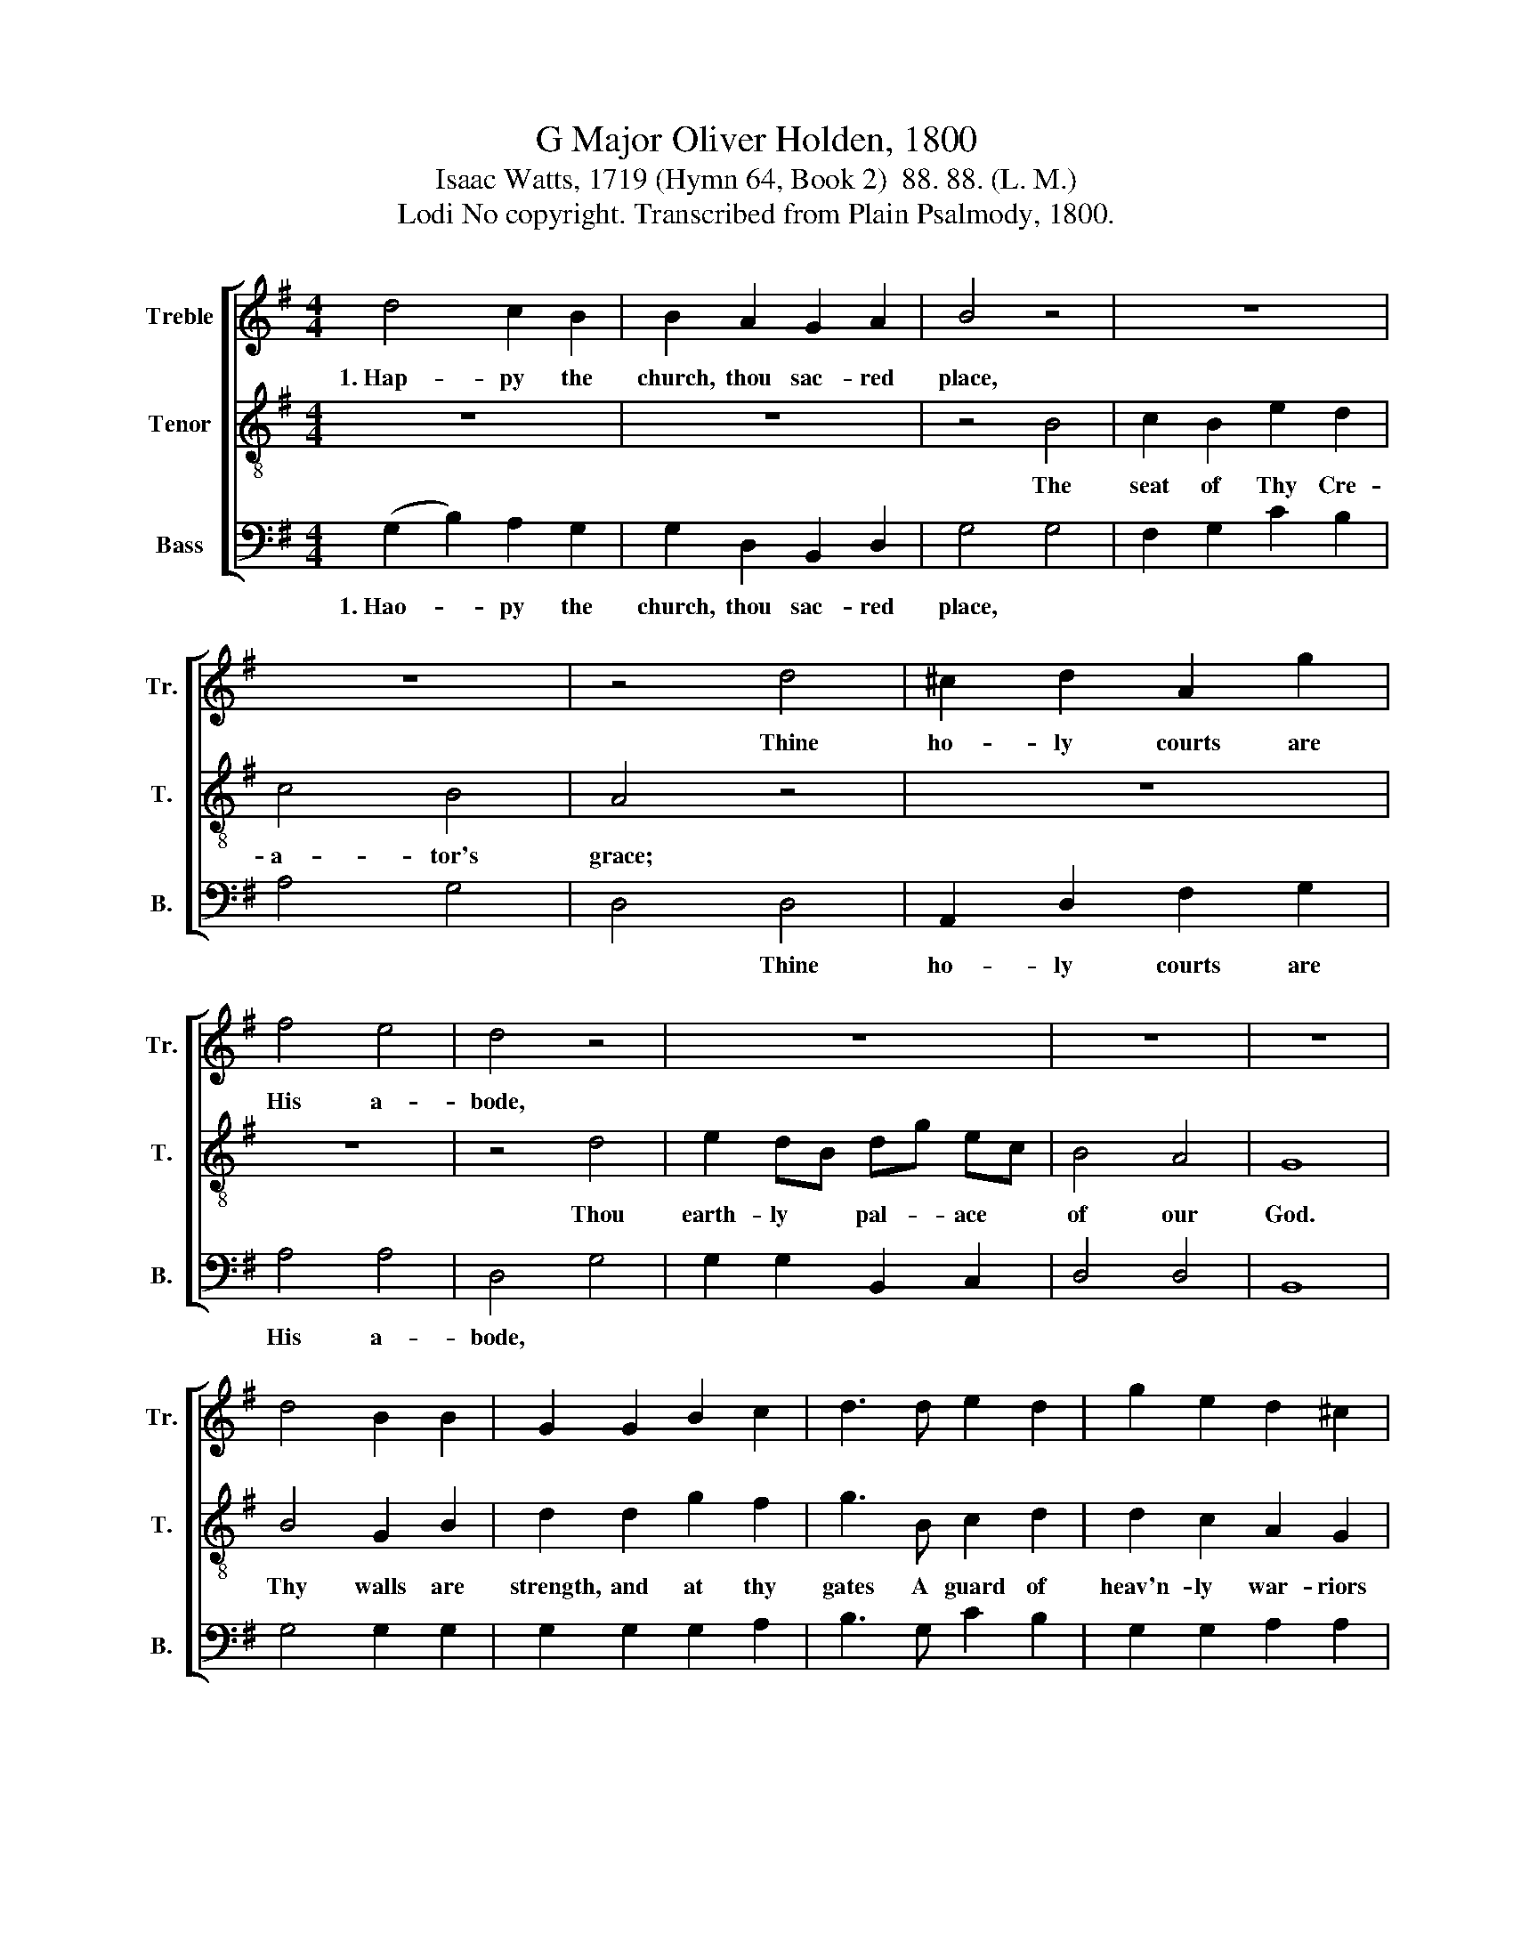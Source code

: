 X:1
T:G Major Oliver Holden, 1800
T:Isaac Watts, 1719 (Hymn 64, Book 2)  88. 88. (L. M.)
T:Lodi No copyright. Transcribed from Plain Psalmody, 1800.
%%score [ 1 2 3 ]
L:1/8
M:4/4
K:G
V:1 treble nm="Treble" snm="Tr."
V:2 treble-8 nm="Tenor" snm="T."
V:3 bass nm="Bass" snm="B."
V:1
 d4 c2 B2 | B2 A2 G2 A2 | B4 z4 | z8 | z8 | z4 d4 | ^c2 d2 A2 g2 | f4 e4 | d4 z4 | z8 | z8 | z8 | %12
w: 1.~Hap- py the|church, thou sac- red|place,|||Thine|ho- ly courts are|His a-|bode,||||
 d4 B2 B2 | G2 G2 B2 c2 | d3 d e2 d2 | g2 e2 d2 ^c2 | d6 z2 | z8 | z8 | z8 | z8 | z4 z2 d2 | %22
w: ||||||||||
 G2 g2 e2 c2 | B4 A4 | G8 |] %25
w: |||
V:2
 z8 | z8 | z4 B4 | c2 B2 e2 d2 | c4 B4 | A4 z4 | z8 | z8 | z4 d4 | e2 dB dg ec | B4 A4 | G8 | %12
w: ||The|seat of Thy Cre-|a- tor's|grace;|||Thou|earth- ly * pal- * ace *|of our|God.|
 B4 G2 B2 | d2 d2 g2 f2 | g3 B c2 d2 | d2 c2 A2 G2 | A6 A2 | BA Bc d2 c2 | BA Bc d2 [df]2 | %19
w: Thy walls are|strength, and at thy|gates A guard of|heav'n- ly war- riors|waits; Nor|shall * thy * deep foun-|da- * tions * move, Built|
 g2 f2 e2 d2 | (e2 d2) (c2 B2) | A6 A2 | B2 B2 c2 e2 | d4 c4 | B8 |] %25
w: on thy jus- tice,|and * thy *|love, Built|on thy jus- tice,|and thy|love.|
V:3
 (G,2 B,2) A,2 G,2 | G,2 D,2 B,,2 D,2 | G,4 G,4 | F,2 G,2 C2 B,2 | A,4 G,4 | D,4 D,4 | %6
w: 1.~Hao- * py the|church, thou sac- red|place, *|||* Thine|
 A,,2 D,2 F,2 G,2 | A,4 A,4 | D,4 G,4 | G,2 G,2 B,,2 C,2 | D,4 D,4 | B,,8 | G,4 G,2 G,2 | %13
w: ho- ly courts are|His a-|bode, *|||||
 G,2 G,2 G,2 A,2 | B,3 G, C2 B,2 | G,2 G,2 A,2 A,2 | D,6 D,2 | G,F, G,A, B,2 A,2 | %18
w: |||||
 G,F, G,A, B,2 D2 | E2 D2 C2 B,2 | (C2 B,2) (A,2 G,2) | D,6 D,2 | B,,2 G,,2 C,2 C,2 | D,4 D,4 | %24
w: ||||||
 G,,8 |] %25
w: |

